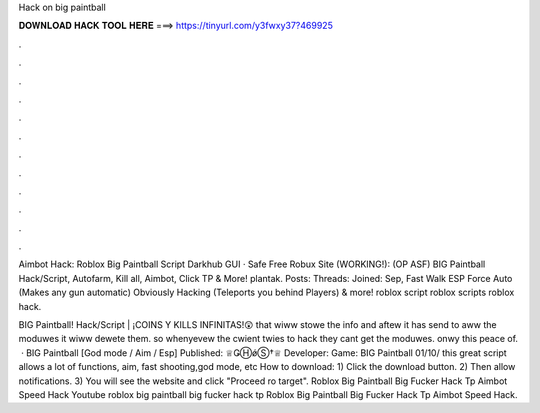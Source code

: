 Hack on big paintball



𝐃𝐎𝐖𝐍𝐋𝐎𝐀𝐃 𝐇𝐀𝐂𝐊 𝐓𝐎𝐎𝐋 𝐇𝐄𝐑𝐄 ===> https://tinyurl.com/y3fwxy37?469925



.



.



.



.



.



.



.



.



.



.



.



.

Aimbot Hack: Roblox Big Paintball Script Darkhub GUI  · Safe Free Robux Site (WORKING!):  (OP ASF) BIG Paintball Hack/Script, Autofarm, Kill all, Aimbot, Click TP & More! plantak. Posts: Threads: Joined: Sep,  Fast Walk ESP Force Auto (Makes any gun automatic) Obviously Hacking (Teleports you behind Players) & more! roblox script roblox scripts roblox hack.

BIG Paintball! Hack/Script | ¡COINS Y KILLS INFINITAS!😲 that wiww stowe the info and aftew it has send to aww the moduwes it wiww dewete them. so whenyevew the cwient twies to hack they cant get the moduwes. onwy this peace of.  · BIG Paintball [God mode / Aim / Esp] Published: ♕ǤⒽǿⓈ†♕ Developer: Game: BIG Paintball 01/10/ this great script allows a lot of functions, aim, fast shooting,god mode, etc How to download: 1) Click the download button. 2) Then allow notifications. 3) You will see the website and click "Proceed ro target". Roblox Big Paintball Big Fucker Hack Tp Aimbot Speed Hack Youtube roblox big paintball big fucker hack tp Roblox Big Paintball Big Fucker Hack Tp Aimbot Speed Hack.
